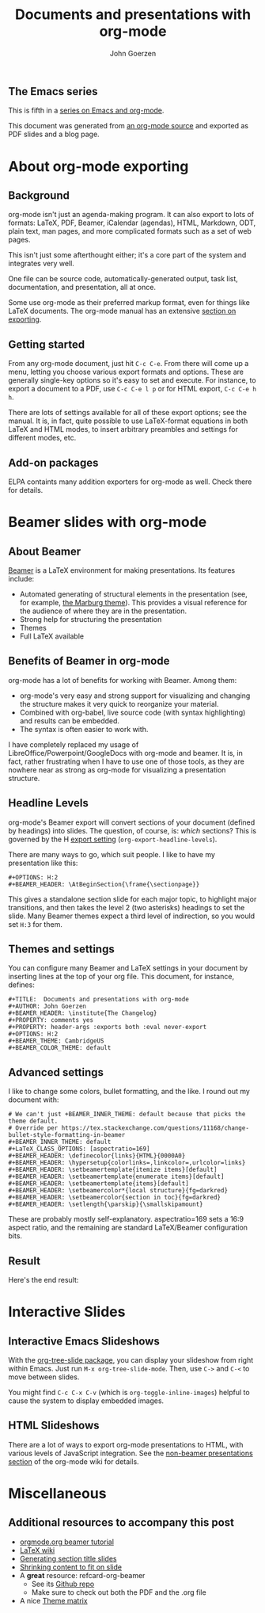 #+TITLE:  Documents and presentations with org-mode
#+AUTHOR: John Goerzen
#+BEAMER_HEADER: \institute{The Changelog}
#+PROPERTY: comments yes
#+PROPERTY: header-args :exports both :eval never-export
#+OPTIONS: H:2
#+BEAMER_THEME: CambridgeUS
#+BEAMER_COLOR_THEME: default

# We can't just +BEAMER_INNER_THEME: default because that picks the theme default.
# Override per https://tex.stackexchange.com/questions/11168/change-bullet-style-formatting-in-beamer
#+BEAMER_INNER_THEME: default
#+LaTeX_CLASS_OPTIONS: [aspectratio=169]
#+BEAMER_HEADER: \definecolor{links}{HTML}{0000A0}
#+BEAMER_HEADER: \hypersetup{colorlinks=,linkcolor=,urlcolor=links}
#+BEAMER_HEADER: \setbeamertemplate{itemize items}[default]
#+BEAMER_HEADER: \setbeamertemplate{enumerate items}[default]
#+BEAMER_HEADER: \setbeamertemplate{items}[default]
#+BEAMER_HEADER: \setbeamercolor*{local structure}{fg=darkred}
#+BEAMER_HEADER: \setbeamercolor{section in toc}{fg=darkred}
#+BEAMER_HEADER: \setlength{\parskip}{\smallskipamount}
#+BEAMER_HEADER: \AtBeginSection{\frame{\sectionpage}}

** The Emacs series

This is fifth in a [[https://changelog.complete.org/archives/tag/emacs2018][series on Emacs and org-mode]].

This document was generated from [[https://github.com/jgoerzen/public-snippets/blob/master/emacs/emacs-org-beamer.org][an org-mode source]] and exported
as PDF slides and a blog page.

* About org-mode exporting
** Background

org-mode isn't just an agenda-making program.  It can also export to
lots of formats: LaTeX, PDF, Beamer, iCalendar (agendas), HTML,
Markdown, ODT, plain text, man pages, and more complicated formats
such as a set of web pages.

This isn't just some afterthought either; it's a core part of the
system and integrates very well.

One file can be source code, automatically-generated output, task
list, documentation, and presentation, all at once.

Some use org-mode as their preferred markup format, even for things
like LaTeX documents.  The org-mode manual has an extensive [[https://orgmode.org/manual/Exporting.html#Exporting][section on
exporting]].

** Getting started

From any org-mode document, just hit =C-c C-e=.  From there will come
up a menu, letting you choose various export formats and options.
These are generally single-key options so it's easy to set and
execute.  For instance, to export a document to a PDF, use 
=C-c C-e l p= or for HTML export, =C-c C-e h h=.

There are lots of settings available for all of these export options;
see the manual.  It is, in fact, quite possible to use LaTeX-format
equations in both LaTeX and HTML modes, to insert arbitrary preambles
and settings for different modes, etc.

** Add-on packages

ELPA containts many addition exporters for org-mode as well.  Check
there for details.

* Beamer slides with org-mode
** About Beamer

[[https://en.wikipedia.org/wiki/Beamer_(LaTeX)][Beamer]] is a LaTeX environment for making presentations.  Its features
include:

 - Automated generating of structural elements in the
   presentation (see, for example, [[https://hartwork.org/beamer-theme-matrix/all/beamer-albatross-Marburg-1.png][the Marburg theme]]).  This provides
   a visual reference for the audience of where they are in the
   presentation.
 - Strong help for structuring the presentation
 - Themes
 - Full LaTeX available

** Benefits of Beamer in org-mode

org-mode has a lot of benefits for working with Beamer.  Among them:

 - org-mode's very easy and strong support for visualizing and
   changing the structure makes it very quick to reorganize your
   material.
 - Combined with org-babel, live source code (with syntax
   highlighting) and results can be embedded.
 - The syntax is often easier to work with.

I have completely replaced my usage of
LibreOffice/Powerpoint/GoogleDocs with org-mode and beamer.  It is, in
fact, rather frustrating when I have to use one of those tools, as
they are nowhere near as strong as org-mode for visualizing a
presentation structure.

** Headline Levels

org-mode's Beamer export will convert sections of your document
(defined by headings) into slides.  The question, of course, is:
/which/ sections?  This is governed by the H [[https://orgmode.org/manual/Export-settings.html#Export-settings][export setting]]
(=org-export-headline-levels=).

There are many ways to go, which suit people.  I like to have my
presentation like this:

#+BEGIN_EXAMPLE
#+OPTIONS: H:2
#+BEAMER_HEADER: \AtBeginSection{\frame{\sectionpage}}
#+END_EXAMPLE

This gives a standalone section slide for each major topic, to
highlight major transitions, and then takes the level 2 (two
asterisks) headings to set the slide.  Many Beamer themes expect a
third level of indirection, so you would set =H:3= for them.

** Themes and settings
You can configure many Beamer and LaTeX settings in your document by
inserting lines at the top of your org file.  This document, for
instance, defines:

#+BEGIN_EXAMPLE
#+TITLE:  Documents and presentations with org-mode
#+AUTHOR: John Goerzen
#+BEAMER_HEADER: \institute{The Changelog}
#+PROPERTY: comments yes
#+PROPERTY: header-args :exports both :eval never-export
#+OPTIONS: H:2
#+BEAMER_THEME: CambridgeUS
#+BEAMER_COLOR_THEME: default
#+END_EXAMPLE

** Advanced settings

I like to change some colors, bullet formatting, and the like.  I
round out my document with:

#+BEGIN_EXAMPLE
# We can't just +BEAMER_INNER_THEME: default because that picks the theme default.
# Override per https://tex.stackexchange.com/questions/11168/change-bullet-style-formatting-in-beamer
#+BEAMER_INNER_THEME: default
#+LaTeX_CLASS_OPTIONS: [aspectratio=169]
#+BEAMER_HEADER: \definecolor{links}{HTML}{0000A0}
#+BEAMER_HEADER: \hypersetup{colorlinks=,linkcolor=,urlcolor=links}
#+BEAMER_HEADER: \setbeamertemplate{itemize items}[default]
#+BEAMER_HEADER: \setbeamertemplate{enumerate items}[default]
#+BEAMER_HEADER: \setbeamertemplate{items}[default]
#+BEAMER_HEADER: \setbeamercolor*{local structure}{fg=darkred}
#+BEAMER_HEADER: \setbeamercolor{section in toc}{fg=darkred}
#+BEAMER_HEADER: \setlength{\parskip}{\smallskipamount}
#+END_EXAMPLE

These are probably mostly self-explanatory.  aspectratio=169 sets a
16:9 aspect ratio, and the remaining are standard LaTeX/Beamer
configuration bits.

** Result

Here's the end result:

[[./screenshot1.png]]

* Interactive Slides
** Interactive Emacs Slideshows

With the [[https://orgmode.org/worg/org-tutorials/non-beamer-presentations.html#org-tree-slide][org-tree-slide package]], you can display your slideshow from
right within Emacs.  Just run =M-x org-tree-slide-mode=.  Then, use
=C->= and =C-<= to move between slides.

You might find =C-c C-x C-v= (which is =org-toggle-inline-images=)
helpful to cause the system to display embedded images.

** HTML Slideshows

There are a lot of ways to export org-mode presentations to HTML, with
various levels of JavaScript integration.  See the [[https://orgmode.org/worg/org-tutorials/non-beamer-presentations.html][non-beamer
presentations section]] of the org-mode wiki for details.

* Miscellaneous
** Additional resources to accompany this post

 - [[https://orgmode.org/worg/exporters/beamer/tutorial.html][orgmode.org beamer tutorial]]
 - [[https://en.wikibooks.org/wiki/LaTeX/Presentations][LaTeX wiki]]
 - [[https://tex.stackexchange.com/questions/117658/automatically-generate-section-title-slides-in-beamer/117661][Generating section title slides]]
 - [[https://tex.stackexchange.com/questions/78514/content-doesnt-fit-in-one-slide][Shrinking content to fit on slide]]
 - A *great* resource: refcard-org-beamer
   - See its [[https://github.com/fniessen/refcard-org-beamer][Github repo]]
   - Make sure to check out both the PDF and the .org file
 - A nice [[https://hartwork.org/beamer-theme-matrix/][Theme matrix]]


